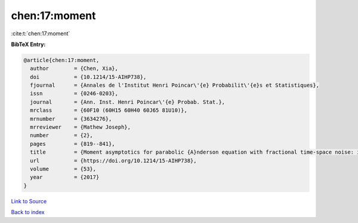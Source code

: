 chen:17:moment
==============

:cite:t:`chen:17:moment`

**BibTeX Entry:**

.. code-block:: bibtex

   @article{chen:17:moment,
     author        = {Chen, Xia},
     doi           = {10.1214/15-AIHP738},
     fjournal      = {Annales de l'Institut Henri Poincar\'{e} Probabilit\'{e}s et Statistiques},
     issn          = {0246-0203},
     journal       = {Ann. Inst. Henri Poincar\'{e} Probab. Stat.},
     mrclass       = {60F10 (60H15 60H40 60J65 81U10)},
     mrnumber      = {3634276},
     mrreviewer    = {Mathew Joseph},
     number        = {2},
     pages         = {819--841},
     title         = {Moment asymptotics for parabolic {A}nderson equation with fractional time-space noise: in {S}korokhod regime},
     url           = {https://doi.org/10.1214/15-AIHP738},
     volume        = {53},
     year          = {2017}
   }

`Link to Source <https://doi.org/10.1214/15-AIHP738},>`_


`Back to index <../By-Cite-Keys.html>`_
